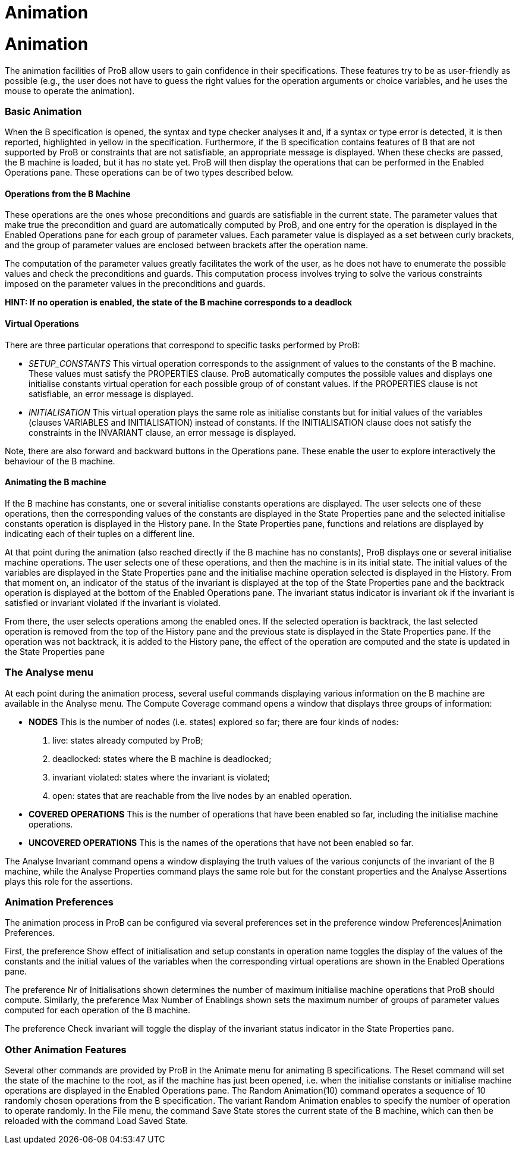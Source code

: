 :wikifix: 2
ifndef::imagesdir[:imagesdir: ../../asciidoc/images/]
[[animation]]
= Animation


= Animation

The animation facilities of ProB allow users to gain confidence in their
specifications. These features try to be as user-friendly as possible
(e.g., the user does not have to guess the right values for the
operation arguments or choice variables, and he uses the mouse to
operate the animation).

[[basic-animation]]
Basic Animation
~~~~~~~~~~~~~~~

When the B specification is opened, the syntax and type checker analyses
it and, if a syntax or type error is detected, it is then reported,
highlighted in yellow in the specification. Furthermore, if the B
specification contains features of B that are not supported by ProB or
constraints that are not satisfiable, an appropriate message is
displayed. When these checks are passed, the B machine is loaded, but it
has no state yet. ProB will then display the operations that can be
performed in the Enabled Operations pane. These operations can be of two
types described below.

[[operations-from-the-b-machine]]
Operations from the B Machine
^^^^^^^^^^^^^^^^^^^^^^^^^^^^^

These operations are the ones whose preconditions and guards are
satisfiable in the current state. The parameter values that make true
the precondition and guard are automatically computed by ProB, and one
entry for the operation is displayed in the Enabled Operations pane for
each group of parameter values. Each parameter value is displayed as a
set between curly brackets, and the group of parameter values are
enclosed between brackets after the operation name.

The computation of the parameter values greatly facilitates the work of
the user, as he does not have to enumerate the possible values and check
the preconditions and guards. This computation process involves trying
to solve the various constraints imposed on the parameter values in the
preconditions and guards.

*HINT: If no operation is enabled, the state of the B machine
corresponds to a deadlock*

[[virtual-operations]]
Virtual Operations
^^^^^^^^^^^^^^^^^^

There are three particular operations that correspond to specific tasks
performed by ProB:

* _SETUP_CONSTANTS_ This virtual operation corresponds to the assignment
of values to the constants of the B machine. These values must satisfy
the PROPERTIES clause. ProB automatically computes the possible values
and displays one initialise constants virtual operation for each
possible group of of constant values. If the PROPERTIES clause is not
satisfiable, an error message is displayed.

* _INITIALISATION_ This virtual operation plays the same role as
initialise constants but for initial values of the variables (clauses
VARIABLES and INITIALISATION) instead of constants. If the
INITIALISATION clause does not satisfy the constraints in the INVARIANT
clause, an error message is displayed.

Note, there are also forward and backward buttons in the Operations
pane. These enable the user to explore interactively the behaviour of
the B machine.

[[animating-the-b-machine]]
Animating the B machine
^^^^^^^^^^^^^^^^^^^^^^^

If the B machine has constants, one or several initialise constants
operations are displayed. The user selects one of these operations, then
the corresponding values of the constants are displayed in the State
Properties pane and the selected initialise constants operation is
displayed in the History pane. In the State Properties pane, functions
and relations are displayed by indicating each of their tuples on a
different line.

At that point during the animation (also reached directly if the B
machine has no constants), ProB displays one or several initialise
machine operations. The user selects one of these operations, and then
the machine is in its initial state. The initial values of the variables
are displayed in the State Properties pane and the initialise machine
operation selected is displayed in the History. From that moment on, an
indicator of the status of the invariant is displayed at the top of the
State Properties pane and the backtrack operation is displayed at the
bottom of the Enabled Operations pane. The invariant status indicator is
invariant ok if the invariant is satisfied or invariant violated if the
invariant is violated.

From there, the user selects operations among the enabled ones. If the
selected operation is backtrack, the last selected operation is removed
from the top of the History pane and the previous state is displayed in
the State Properties pane. If the operation was not backtrack, it is
added to the History pane, the effect of the operation are computed and
the state is updated in the State Properties pane

[[the-analyse-menu]]
The Analyse menu
~~~~~~~~~~~~~~~~

At each point during the animation process, several useful commands
displaying various information on the B machine are available in the
Analyse menu. The Compute Coverage command opens a window that displays
three groups of information:

* *NODES* This is the number of nodes (i.e. states) explored so far;
there are four kinds of nodes:
1.  live: states already computed by ProB;
2.  deadlocked: states where the B machine is deadlocked;
3.  invariant violated: states where the invariant is violated;
4.  open: states that are reachable from the live nodes by an enabled
operation.

* *COVERED OPERATIONS* This is the number of operations that have been
enabled so far, including the initialise machine operations.

* *UNCOVERED OPERATIONS* This is the names of the operations that have
not been enabled so far.

The Analyse Invariant command opens a window displaying the truth values
of the various conjuncts of the invariant of the B machine, while the
Analyse Properties command plays the same role but for the constant
properties and the Analyse Assertions plays this role for the
assertions.

[[animation-preferences]]
Animation Preferences
~~~~~~~~~~~~~~~~~~~~~

The animation process in ProB can be configured via several preferences
set in the preference window Preferences|Animation Preferences.

First, the preference Show effect of initialisation and setup constants
in operation name toggles the display of the values of the constants and
the initial values of the variables when the corresponding virtual
operations are shown in the Enabled Operations pane.

The preference Nr of Initialisations shown determines the number of
maximum initialise machine operations that ProB should compute.
Similarly, the preference Max Number of Enablings shown sets the maximum
number of groups of parameter values computed for each operation of the
B machine.

The preference Check invariant will toggle the display of the invariant
status indicator in the State Properties pane.

[[other-animation-features]]
Other Animation Features
~~~~~~~~~~~~~~~~~~~~~~~~

Several other commands are provided by ProB in the Animate menu for
animating B specifications. The Reset command will set the state of the
machine to the root, as if the machine has just been opened, i.e. when
the initialise constants or initialise machine operations are displayed
in the Enabled Operations pane. The Random Animation(10) command
operates a sequence of 10 randomly chosen operations from the B
specification. The variant Random Animation enables to specify the
number of operation to operate randomly. In the File menu, the command
Save State stores the current state of the B machine, which can then be
reloaded with the command Load Saved State.